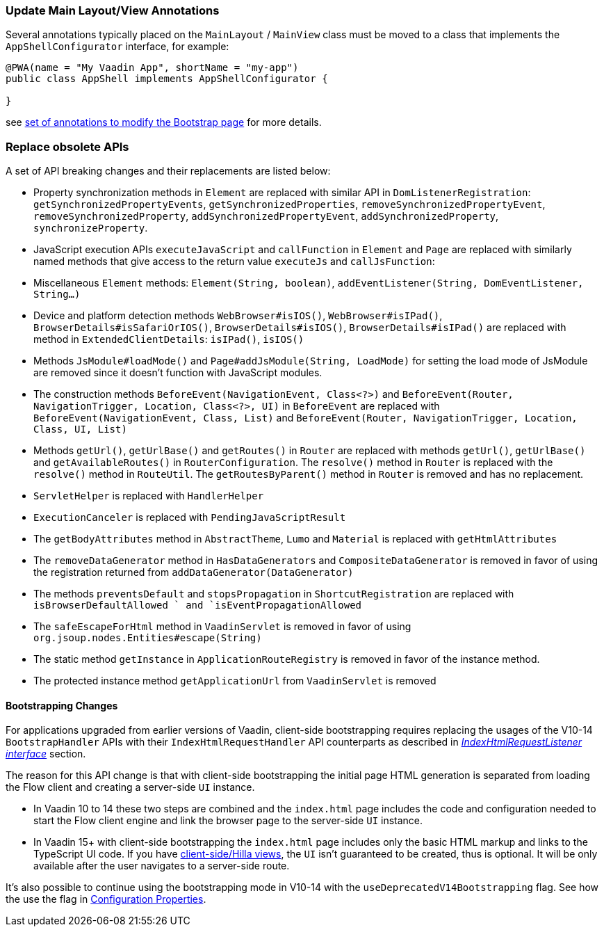 [discrete]
=== Update Main Layout/View Annotations

Several annotations typically placed on the `MainLayout` / `MainView` class must be moved to a class that implements the `AppShellConfigurator` interface, for example:

[source,java]
----
@PWA(name = "My Vaadin App", shortName = "my-app")
public class AppShell implements AppShellConfigurator {

}
----

see <<{articles}/advanced/modifying-the-bootstrap-page#java-annotations, set of annotations to modify the Bootstrap page>> for more details.

[discrete]
=== Replace obsolete APIs

A set of API breaking changes and their replacements are listed below:

- Property synchronization methods in `Element` are replaced with similar API in `DomListenerRegistration`: `getSynchronizedPropertyEvents`, `getSynchronizedProperties`, `removeSynchronizedPropertyEvent`, `removeSynchronizedProperty`, `addSynchronizedPropertyEvent`, `addSynchronizedProperty`, `synchronizeProperty`.
- JavaScript execution APIs `executeJavaScript` and `callFunction` in `Element` and `Page` are replaced with similarly named methods that give access to the return value `executeJs` and `callJsFunction`:
- Miscellaneous `Element` methods: `Element(String, boolean)`, `addEventListener(String, DomEventListener, String...)`
- Device and platform detection methods `WebBrowser#isIOS()`, `WebBrowser#isIPad()`, `BrowserDetails#isSafariOrIOS()`, `BrowserDetails#isIOS()`, `BrowserDetails#isIPad()` are replaced with method in `ExtendedClientDetails`: `isIPad()`, `isIOS()`
- Methods `JsModule#loadMode()` and `Page#addJsModule(String, LoadMode)` for setting the load mode of JsModule are removed since it doesn't function with JavaScript modules.
- The construction methods `BeforeEvent(NavigationEvent, Class<?>)` and `BeforeEvent(Router, NavigationTrigger, Location, Class<?>, UI)` in `BeforeEvent` are replaced with `BeforeEvent(NavigationEvent, Class, List)` and `BeforeEvent(Router, NavigationTrigger, Location, Class, UI, List)`
- Methods `getUrl()`, `getUrlBase()` and `getRoutes()` in `Router` are replaced with methods `getUrl()`, `getUrlBase()` and `getAvailableRoutes()` in `RouterConfiguration`. The `resolve()` method in `Router` is replaced with the `resolve()` method in `RouteUtil`. The `getRoutesByParent()` method in `Router` is removed and has no replacement.
- `ServletHelper` is replaced with `HandlerHelper`
- `ExecutionCanceler` is replaced with `PendingJavaScriptResult`
- The `getBodyAttributes` method in `AbstractTheme`, `Lumo` and `Material` is replaced with `getHtmlAttributes`
- The `removeDataGenerator` method in `HasDataGenerators` and `CompositeDataGenerator` is removed in favor of using the registration returned from `addDataGenerator(DataGenerator)`
- The methods `preventsDefault` and `stopsPropagation` in `ShortcutRegistration` are replaced with `isBrowserDefaultAllowed ` and `isEventPropagationAllowed`
- The `safeEscapeForHtml` method in `VaadinServlet` is removed in favor of using `org.jsoup.nodes.Entities#escape(String)`
- The static method `getInstance` in `ApplicationRouteRegistry` is removed in favor of the instance method.
- The protected instance method `getApplicationUrl` from `VaadinServlet` is removed

[discrete]
==== Bootstrapping Changes

For applications upgraded from earlier versions of Vaadin, client-side bootstrapping requires replacing the usages of the V10-14 `BootstrapHandler` APIs with their `IndexHtmlRequestHandler` API counterparts as described in <<{articles}/advanced/modifying-the-bootstrap-page#IndexHtmlRequestListener-interface, _IndexHtmlRequestListener interface_>> section.

The reason for this API change is that with client-side bootstrapping the initial page HTML generation is separated from loading the Flow client and creating a server-side `UI` instance.

- In Vaadin 10 to 14 these two steps are combined and the `index.html` page includes the code and configuration needed to start the Flow client engine and link the browser page to the server-side `UI` instance.

- In Vaadin 15+ with client-side bootstrapping the `index.html` page includes only the basic HTML markup and links to the TypeScript UI code. If you have https://hilla.dev/docs/routing[client-side/Hilla views], the `UI` isn't guaranteed to be created, thus is optional. It will be only available after the user navigates to a server-side route.

It's also possible to continue using the bootstrapping mode in V10-14 with the `useDeprecatedV14Bootstrapping` flag.
See how the use the flag in <<{articles}/configuration/properties#, Configuration Properties>>.
